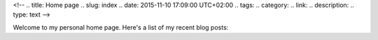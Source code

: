 <!-- 
.. title: Home page
.. slug: index
.. date: 2015-11-10 17:09:00 UTC+02:00
.. tags: 
.. category: 
.. link: 
.. description: 
.. type: text
-->


Welcome to my personal home page.  Here's a list of my recent blog posts:

.. post-list::
   :stop: 10
